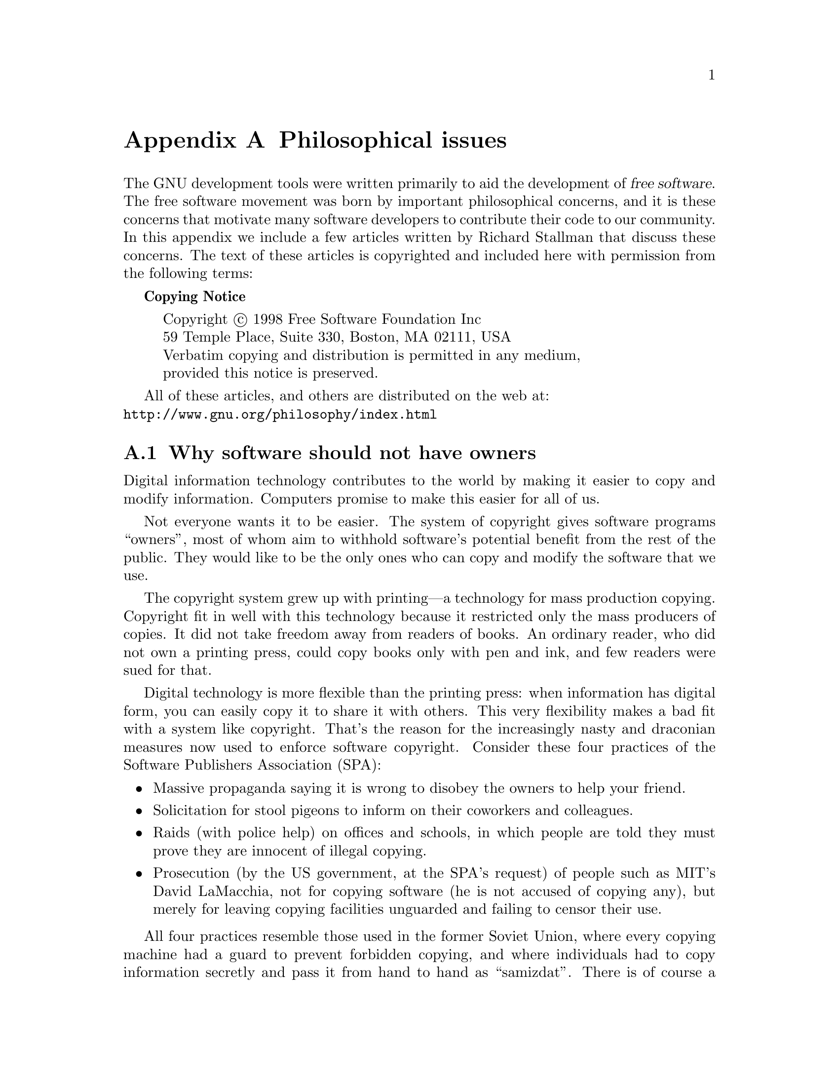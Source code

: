 @c Copyright (C) 1998 Eleftherios Gkioulekas <lf@amath.washington.edu>
@c  
@c Permission is granted to make and distribute verbatim copies of
@c this manual provided the copyright notice and this permission notice
@c are preserved on all copies.
@c  
@c Permission is granted to process this file through TeX and print the
@c results, provided the printed document carries copying permission
@c notice identical to this one except for the removal of this paragraph
@c (this paragraph not being relevant to the printed manual).
@c  
@c Permission is granted to copy and distribute modified versions of this
@c manual under the conditions for verbatim copying, provided that the
@c entire resulting derived work is distributed under the terms of a 
@c permission notice identical to this one.
@c  
@c Permission is granted to copy and distribute translations of this manual
@c into another language, under the above conditions for modified versions,
@c except that this permission notice may be stated in a translation
@c approved by the Free Software Foundation
@c  

@node Philosophical issues, , Legal issues with Free Software, Top
@appendix Philosophical issues

The GNU development tools were written primarily to aid the development of
@dfn{free software}. The free software movement was born by
important philosophical concerns, and it is these concerns that motivate
many software developers to contribute their code to our community. 
In this appendix we include a few articles written by Richard Stallman that
discuss these concerns. The text of these articles is copyrighted and
included here with permission from the following terms:

@strong{Copying Notice}
@display
Copyright @copyright{} 1998 Free Software Foundation Inc
59 Temple Place, Suite 330, Boston, MA 02111, USA
Verbatim copying and distribution is permitted in any medium,
provided this notice is preserved.
@end display

All of these articles, and others are distributed on the web at:@*
@uref{http://www.gnu.org/philosophy/index.html}

@menu
* Why software should not have owners::  
* Why free software needs free documentation::  
* Copyleft; Pragmatic Idealism::  
* The X Windows Trap::          
* Categories of software::      
* Confusing words::             
@end menu

@node Why software should not have owners, Why free software needs free documentation, Philosophical issues, Philosophical issues
@section Why software should not have owners

Digital information technology contributes to the world by
making it easier to copy and modify information. Computers
promise to make this easier for all of us. 

Not everyone wants it to be easier. The system of copyright
gives software programs ``owners'', most of whom aim to
withhold software's potential benefit from the rest of the public.
They would like to be the only ones who can copy and modify the
software that we use. 

The copyright system grew up with printing---a technology for
mass production copying. Copyright fit in well with this
technology because it restricted only the mass producers of
copies. It did not take freedom away from readers of books. An
ordinary reader, who did not own a printing press, could copy
books only with pen and ink, and few readers were sued for that.

Digital technology is more flexible than the printing press: when
information has digital form, you can easily copy it to share it
with others. This very flexibility makes a bad fit with a system
like copyright. That's the reason for the increasingly nasty and
draconian measures now used to enforce software copyright.
Consider these four practices of the Software Publishers
Association (SPA): 

@itemize @bullet
@item
Massive propaganda saying it is wrong to disobey the
owners to help your friend. 
@item
Solicitation for stool pigeons to inform on their
coworkers and colleagues. 
@item
Raids (with police help) on offices and schools, in which
people are told they must prove they are innocent of
illegal copying. 
@item
Prosecution (by the US government, at the SPA's
request) of people such as MIT's David LaMacchia, not
for copying software (he is not accused of copying any),
but merely for leaving copying facilities unguarded and
failing to censor their use. 
@end itemize

All four practices resemble those used in the former Soviet
Union, where every copying machine had a guard to prevent
forbidden copying, and where individuals had to copy information
secretly and pass it from hand to hand as ``samizdat''. There is
of course a difference: the motive for information control in the
Soviet Union was political; in the US the motive is profit. But it
is the actions that affect us, not the motive. Any attempt to
block the sharing of information, no matter why, leads to the
same methods and the same harshness. 

Owners make several kinds of arguments for giving them the
power to control how we use information: 
@itemize @bullet
@item
@strong{Name calling}:
Owners use smear words such as ``piracy'' and
``theft'', as well as expert terminology such as
``intellectual property'' and ``damage'', to suggest a
certain line of thinking to the public---a simplistic
analogy between programs and physical objects. 

Our ideas and intuitions about property for material
objects are about whether it is right to @emph{take an object away}
from someone else. They don't directly apply to
@emph{making a copy} of something. But the owners ask us to
apply them anyway. 
@item
@strong{Exaggeration}:
Owners say that they suffer ``harm'' or ``economic
loss'' when users copy programs themselves. But the
copying has no direct effect on the owner, and it harms
no one. The owner can lose only if the person who made
the copy would otherwise have paid for one from the
owner. 

A little thought shows that most such people would not
have bought copies. Yet the owners compute their
``losses'' as if each and every one would have bought a
copy. That is exaggeration---to put it kindly. 
@item
@strong{The law}:
Owners often describe the current state of the law, and
the harsh penalties they can threaten us with. Implicit in
this approach is the suggestion that today's law reflects
an unquestionable view of morality---yet at the same
time, we are urged to regard these penalties as facts of
nature that can't be blamed on anyone. 

This line of persuasion isn't designed to stand up to
critical thinking; it's intended to reinforce a habitual
mental pathway. 

It's elementary that laws don't decide right and wrong.
Every American should know that, forty years ago, it
was against the law in many states for a black person to
sit in the front of a bus; but only racists would say
sitting there was wrong. 
@item
@strong{Natural rights}:
Authors often claim a special connection with programs
they have written, and go on to assert that, as a result,
their desires and interests concerning the program
simply outweigh those of anyone else---or even those
of the whole rest of the world. (Typically companies, not
authors, hold the copyrights on software, but we are
expected to ignore this discrepancy.) 

To those who propose this as an ethical axiom---the
author is more important than you---I can only say that
I, a notable software author myself, call it bunk. 

But people in general are only likely to feel any
sympathy with the natural rights claims for two reasons.

One reason is an overstretched analogy with material
objects. When I cook spaghetti, I do object if someone
else eats it, because then I cannot eat it. His action
hurts me exactly as much as it benefits him; only one of
us can eat the spaghetti, so the question is, which? The
smallest distinction between us is enough to tip the
ethical balance. 

But whether you run or change a program I wrote affects
you directly and me only indirectly. Whether you give a
copy to your friend affects you and your friend much
more than it affects me. I shouldn't have the power to
tell you not to do these things. No one should. 

The second reason is that people have been told that
natural rights for authors is the accepted and
unquestioned tradition of our society. 

As a matter of history, the opposite is true. The idea of
natural rights of authors was proposed and decisively
rejected when the US Constitution was drawn up. That's
why the Constitution only permits a system of copyright
and does not require one; that's why it says that
copyright must be temporary. It also states that the
purpose of copyright is to promote progress---not to
reward authors. Copyright does reward authors
somewhat, and publishers more, but that is intended as a
means of modifying their behavior. 

The real established tradition of our society is that
copyright cuts into the natural rights of the
public---and that this can only be justified for the
public's sake. 
@item
@strong{Economics}
The final argument made for having owners of software
is that this leads to production of more software. 

Unlike the others, this argument at least takes a
legitimate approach to the subject. It is based on a valid
goal---satisfying the users of software. And it is
empirically clear that people will produce more of
something if they are well paid for doing so. 

But the economic argument has a flaw: it is based on the
assumption that the difference is only a matter of how
much money we have to pay. It assumes that
``production of software'' is what we want, whether the
software has owners or not. 

People readily accept this assumption because it
accords with our experiences with material objects.
Consider a sandwich, for instance. You might well be
able to get an equivalent sandwich either free or for a
price. If so, the amount you pay is the only difference.
Whether or not you have to buy it, the sandwich has the
same taste, the same nutritional value, and in either
case you can only eat it once. Whether you get the
sandwich from an owner or not cannot directly affect
anything but the amount of money you have afterwards. 

This is true for any kind of material object---whether or
not it has an owner does not directly affect what it is, or
what you can do with it if you acquire it. 

But if a program has an owner, this very much affects
what it is, and what you can do with a copy if you buy
one. The difference is not just a matter of money. The
system of owners of software encourages software
owners to produce something---but not what society
really needs. And it causes intangible ethical pollution
that affects us all. 

What does society need? It needs information that is
truly available to its citizens---for example, programs
that people can read, fix, adapt, and improve, not just
operate. But what software owners typically deliver is a
black box that we can't study or change. 

Society also needs freedom. When a program has an
owner, the users lose freedom to control part of their
own lives. 

And above all society needs to encourage the spirit of
voluntary cooperation in its citizens. When software
owners tell us that helping our neighbors in a natural
way is ``piracy'', they pollute our society's civic spirit. 

This is why we say that free software is a matter of
freedom, not price. 

The economic argument for owners is erroneous, but the
economic issue is real. Some people write useful
software for the pleasure of writing it or for admiration
and love; but if we want more software than those
people write, we need to raise funds. 

For ten years now, free software developers have tried
various methods of finding funds, with some success.
There's no need to make anyone rich; the median US
family income, around $35k, proves to be enough
incentive for many jobs that are less satisfying than
programming. 

For years, until a fellowship made it unnecessary, I
made a living from custom enhancements of the free
software I had written. Each enhancement was added to
the standard released version and thus eventually
became available to the general public. Clients paid me
so that I would work on the enhancements they wanted,
rather than on the features I would otherwise have
considered highest priority. 

The Free Software Foundation (FSF), a tax-exempt
charity for free software development, raises funds by
selling GNU CD-ROMs, T-shirts, manuals, and deluxe
distributions, (all of which users are free to copy and
change), as well as from donations. It now has a staff of
five programmers, plus three employees who handle mail
orders. 

Some free software developers make money by selling
support services. Cygnus Support, with around 50
employees [when this article was written], estimates
that about 15 per cent of its staff activity is free
software development---a respectable percentage for a
software company. 

Companies including Intel, Motorola, Texas Instruments
and Analog Devices have combined to fund the
continued development of the free GNU compiler for the
language C. Meanwhile, the GNU compiler for the Ada
language is being funded by the US Air Force, which
believes this is the most cost-effective way to get a
high quality compiler. [Air Force funding ended some
time ago; the GNU Ada Compiler is now in service, and
its maintenance is funded commercially.] 

All these examples are small; the free software
movement is still small, and still young. But the example
of listener-supported radio in this country [the US]
shows it's possible to support a large activity without
forcing each user to pay. 
@end itemize

As a computer user today, you may find yourself using a
proprietary program. If your friend asks to
make a copy, it would be wrong to refuse. Cooperation is more
important than copyright. But underground, closet cooperation
does not make for a good society. A person should aspire to live
an upright life openly with pride, and this means saying ``No'' to
proprietary software. 

You deserve to be able to cooperate openly and freely with other
people who use software. You deserve to be able to learn how
the software works, and to teach your students with it. You
deserve to be able to hire your favorite programmer to fix it when
it breaks. 

You deserve free software. 

@c ---------------------------------------------------------------------------

@node Why free software needs free documentation, Copyleft; Pragmatic Idealism, Why software should not have owners, Philosophical issues
@section Why free software needs free documentation

The biggest deficiency in free operating systems is not in the
software--it is the lack of good free manuals that we can include in
these systems. Many of our most important programs do not come with
full manuals. Documentation is an essential part of any software
package; when an important free software package does not come with a
free manual, that is a major gap. We have many such gaps today. 

Once upon a time, many years ago, I thought I would learn Perl. I got a
copy of a free manual, but I found it hard to read. When I asked Perl
users about alternatives, they told me that there were better introductory
manuals--but those were not free. 

Why was this? The authors of the good manuals had written them for
O'Reilly Associates, which published them with restrictive terms--no
copying, no modification, source files not available--which exclude
them from the free software community. 

That wasn't the first time this sort of thing has happened, and (to our
community's great loss) it was far from the last. Proprietary manual
publishers have enticed a great many authors to restrict their manuals
since then. Many times I have heard a GNU user eagerly tell me about a
manual that he is writing, with which he expects to help the GNU
project--and then had my hopes dashed, as he proceeded to explain that
he had signed a contract with a publisher that would restrict it so that
we cannot use it. 

Given that writing good English is a rare skill among programmers, we
can ill afford to lose manuals this way. 

Free documentation, like free software, is a matter of freedom, not price.
The problem with these manuals was not that O'Reilly Associates
charged a price for printed copies--that in itself is fine. (The Free
Software Foundation sells printed copies of free GNU manuals, too.)
But GNU manuals are available in source code form, while these
manuals are available only on paper. GNU manuals come with
permission to copy and modify; the Perl manuals do not. These
restrictions are the problems. 

The criterion for a free manual is pretty much the same as for free
software: it is a matter of giving all users certain freedoms.
Redistribution (including commercial redistribution) must be permitted,
so that the manual can accompany every copy of the program, on-line or
on paper. Permission for modification is crucial too. 

As a general rule, I don't believe that it is essential for people to have
permission to modify all sorts of articles and books. The issues for
writings are not necessarily the same as those for software. For
example, I don't think you or I are obliged to give permission to modify
articles like this one, which describe our actions and our views. 

But there is a particular reason why the freedom to modify is crucial for
documentation for free software. When people exercise their right to
modify the software, and add or change its features, if they are
conscientious they will change the manual too--so they can provide
accurate and usable documentation with the modified program. A manual
which forbids programmers to be conscientious and finish the job, or
more precisely requires them to write a new manual from scratch if they
change the program, does not fill our community's needs. 

While a blanket prohibition on modification is unacceptable, some kinds
of limits on the method of modification pose no problem. For example,
requirements to preserve the original author's copyright notice, the
distribution terms, or the list of authors, are ok. It is also no problem to
require modified versions to include notice that they were modified, even
to have entire sections that may not be deleted or changed, as long as
these sections deal with nontechnical topics. (Some GNU manuals have
them.) 

These kinds of restrictions are not a problem because, as a practical
matter, they don't stop the conscientious programmer from adapting the
manual to fit the modified program. In other words, they don't block the
free software community from doing its thing with the program and the
manual together. 

However, it must be possible to modify all the technical content of the
manual; otherwise, the restrictions do block the community, the manual
is not free, and so we need another manual. 

Unfortunately, it is often hard to find someone to write another manual
when a proprietary manual exists. The obstacle is that many users think
that a proprietary manual is good enough--so they don't see the need to
write a free manual. They do not see that the free operating system has
a gap that needs filling. 

Why do users think that proprietary manuals are good enough? Some
have not considered the issue. I hope this article will do something to
change that. 

Other users consider proprietary manuals acceptable for the same
reason so many people consider proprietary software acceptable: they
judge in purely practical terms, not using freedom as a criterion. These
people are entitled to their opinions, but since those opinions spring from
values which do not include freedom, they are no guide for those of us
who do value freedom. 

Please spread the word about this issue. We continue to lose manuals to
proprietary publishing. If we spread the word that proprietary manuals
are not sufficient, perhaps the next person who wants to help GNU by
writing documentation will realize, before it is too late, that he must
above all make it free. 

We can also encourage commercial publishers to sell free, copylefted
manuals instead of proprietary ones. One way you can help this is to
check the distribution terms of a manual before you buy it, and prefer
copylefted manuals to non-copylefted ones. 

@c -----------------------------------------------------------------------

@node Copyleft; Pragmatic Idealism, The X Windows Trap, Why free software needs free documentation, Philosophical issues
@section Copyleft; Pragmatic Idealism

Every decision a person makes stems from the person's values and
goals.  People can have many different goals and values; fame, profit,
love, survival, fun, and freedom, are just some of the goals that a
good person might have.  When the goal is to help others as well as
oneself, we call that idealism.

My work on free software is motivated by an idealistic goal: spreading
freedom and cooperation.  I want to encourage free software to spread,
replacing proprietary software which forbids cooperation, and thus
make our society better.

That's the basic reason why the GNU General Public License is written
the way it is--as a copyleft.  All code added to a GPL-covered program
must be free software, even if it is put in a separate file.  I make
my code available for use in free software, and not for use in
proprietary software, in order to encourage other people who write
software to make it free as well.  I figure that since proprietary
software developers use copyright to stop us from sharing, we
cooperators can use copyright to give other cooperators an advantage
of their own: they can use our code.

Not everyone who uses the GNU GPL has this goal.  Many years ago, a
friend of mine was asked to rerelease a copylefted program under
non-copyleft terms, and he responded more or less like this:
@display
Sometimes I work on free software, and sometimes I work on
proprietary software--but when I work on proprietary software, I
expect to get @emph{paid}.
@end display
He was willing to share his work with a community that shares
software, but saw no reason to give a handout to a business.  His goal
was different from mine, but he decided that the GNU GPL was useful
for his goal too.

If you want to accomplish something in the world, idealism is not
enough--you need to choose a method which works to achieve the goal.
In other words, you need to be ``pragmatic.'' Is the GPL pragmatic?
Let's look at its results.

Consider GNU C++.  Why do we have a free C++ compiler?  Only because
the GNU GPL said it had to be free.  GNU C++ was developed by an
industry consortium, MCC, starting from the GNU C compiler.  MCC
normally makes its work as proprietary as can be.  But they made the
C++ front end free software, because the GNU GPL said that was the
only way they could release it.  The C++ front end included many new
files, but since they were meant to be linked with GCC, the GPL
did applied to them.  The benefit to our community is evident.

Consider GNU Objective C.  NeXT initially wanted to make this front
end proprietary; they proposed to release it as .o files, and let
users link them with the rest of GCC, thinking this might be a way
around the GPL's requirements.  But our lawyer said that this would
not evade the requirements, that it was not allowed.  And so they made
the Objective C front end free software.

Those examples happened years ago, but the GNU GPL continues
to bring us more free software.

Many GNU libraries are covered by the GNU Library General Public
License, but not all.  One GNU library which is covered by the
ordinary GNU GPL is Readline, which implements command-line editing.
A month ago, I found out about a non-free program which was designed
to use Readline, and told the developer this was not allowed.  He
could have taken command-line editing out of the program, but what he
actually did was rerelease it under the GPL.  Now it is free software.

The programmers who write improvements to GCC (or Emacs, or Bash, or
Linux, or any GPL-covered program) are often employed by companies or
universities.  When the programmer wants to return his improvements to
the community, and see his code in the next release, the boss may say,
``Hold on there--your code belongs to us!  We don't want to share it;
we have decided to turn your improved version into a proprietary
software product.''

Here the GNU GPL comes to the rescue.  The programmer shows the boss
that this proprietary software product would be copyright
infringement, and the boss realizes that he has only two choices:
release the new code as free software, or not at all.  Almost always
he lets the programmer do as he intended all along, and the code goes
into the next release.

The GNU GPL is not Mr. Nice Guy.  It says ``no'' to some of the things
that people sometimes want to do.  There are users who say that this
is a bad thing--that the GPL ``excludes'' some proprietary software
developers who ``need to be brought into the free software community''.

But we are not excluding them from our community; they are choosing
not to enter.  Their decision to make software proprietary is a
decision to stay out of our community.  Being in our community means
joining in cooperation with us; we cannot ``bring them into our
community'' if they don't want to join.

What we @emph{can} do is offer them an inducement to join.  The GNU GPL is
designed to make an inducement from our existing software: ``If you
will make your software free, you can use this code.''  Of course, it
won't win 'em all, but it wins some of the time.

Proprietary software development does not contribute to our community,
but its developers often want handouts from us.  Free software users
can offer free software developers strokes for the ego--recognition
and gratitude--but it can be very tempting when a business tells you,
``Just let us put your package in our proprietary program, and your
program will be used by many thousands of people!''  The temptation can
be powerful, but in the long run we are all better off if we resist
it.

The temptation and pressure are harder to recognize when they come
indirectly, through free software organizations that have adopted a
policy of catering to proprietary software.  The X Consortium (and its
successor, the Open Group) offers an example: funded by companies that
made proprietary software, they have strived for a decade to persuade
programmers not to use copyleft.  Now that the Open Group has made
X11R6.4 non-free software, those of us who resisted that pressure are
glad that we did.

Pragmatically speaking, thinking about greater long-term goals will
strengthen your will to resist this pressure.  If you focus your mind
on the freedom and community that you can build by staying firm, you
will find the strength to do it.  ``Stand for something, or you will
fall for nothing.''

And if cynics ridicule freedom, ridicule community...if ``hard nosed
realists'' say that profit is the only ideal...just ignore them, and
use copyleft all the same.

@c ---------------------------------------------------------------------------

@node The X Windows Trap, Categories of software, Copyleft; Pragmatic Idealism, Philosophical issues
@section The X Windows Trap

To copyleft or not to copyleft?  That is one of the major
controversies in the free software community.  The idea of copyleft is
that we should fight fire with fire--that we should use copyright to
make sure our code stays free.  The GNU GPL is one example of 
a copyleft license.

Some free software developers prefer non-copyleft distribution.
Non-copyleft licenses such as the XFree86 and BSD licenses are based
on the idea of never saying no to anyone--not even to someone who
seeks to use your work as the basis for restricting other people.
Non-copyleft licensing does nothing wrong, but it misses the
opportunity to actively protect our freedom to change and redistribute
software.  For that, we need copyleft.

For many years, the X Consortium was the chief opponent of copyleft.
It exerted both moral suasion and pressure to discourage free software
developers from copylefting their programs.  It used moral suasion by
suggesting that it is not nice to say no.  It used pressure through
its rule that copylefted software could not be in the X Distribution.

Why did the X Consortium adopt this policy?  It had to do with their
definition of success.  The X Consortium defined success as
popularity--specifically, getting computer companies to use X Windows.
This definition put the computer companies in the driver's seat.
Whatever they wanted, the X Consortium had to help them get it.

Computer companies normally distribute proprietary software.  They
wanted free software developers to donate their work for such use.  If
they had asked for this directly, people would have laughed.  But the
X Consortium, fronting for them, could present this request as an
unselfish one.  "Join us in donating our work to proprietary software
developers," they said, suggesting that this is a noble form of
self-sacrifice.  "Join us in achieving popularity", they said,
suggesting that it was not even a sacrifice.

But self-sacrifice is not the issue: tossing away the defenses of
copyleft, which protect the freedom of everyone in the community, is
sacrificing more than yourself.  Those who granted the X Consortium's
request entrusted the community's future to the good will of the X
Consortium.

This trust was misplaced.  In its last year, the X Consortium made a
plan to restrict the forthcoming X11R6.4 release so that it will not
be free software.  They decided to start saying no, not only to
proprietary software developers, but to our community as well.

There is an irony here.  If you said yes when the X Consortium asked
you not to use copyleft, you put the X Consortium in a position to
license and restrict its version of your program, along with its own  
code.

Te X Consortium did not carry out this plan.  Instead it closed down
and transferred X development to the Open Group, whose staff are now
carrying out a similar plan.  To give them credit, when I asked them
to release X11R6.4 under the GNU GPL in parallel with their planned 
restrictive license, they were willing to consider the idea.  (They
were firmly against staying with the old X11 distribution terms.)
Before they said yes or no to this proposal, it had already failed for
another reason: the XFree86 group follows the X Consortium's old
policy, and will not accept copylefted software.

Even if the X Consortium and the Open Group had never planned to
restrict X, someone else could have done it.  Non-copylefted software
is vulnerable from all directions; it lets anyone make a non-free
version dominant, if he will invest sufficient resources to add some
important feature using proprietary code.  Users who choose software
based on technical characteristics, rather than on freedom, could
easily be lured to the non-free version for short term convenience.

The X Consortium and Open Group can no longer exert moral suasion by
saying that it is wrong to say no.  This will make it easier to decide
to copyleft your X-related software.

When you work on the core of X, on programs such as the X server,
Xlib, and Xt, there is a practical reason not to use copyleft.  The 
XFree86 group does an important job for the community in maintaining 
these programs, and the benefit of copylefting our changes would be
less than the harm done by a fork in development.  So it is better to
work with the XFree86 group and not copyleft our changes on these
programs.  Likewise for utilities such as xset and xrdb, which are
close to the core of X, and which do not need major improvements.  At
least we know that the XFree86 group has a firm commitment to
developing these programs as free software.

The issue is different for programs outside the core of X:
applications, window managers, and additional libraries and widgets.
There is no reason not to copyleft them, and we should copyleft them.

In case anyone feels the pressure exerted by the criteria for 
inclusion in X Distributions, the GNU project will undertake to
publicize copylefted packages that work with X.  If you would like to
copyleft something, and you worry that its omission from X
Distributions will impede its popularity, please ask us to help.

At the same time, it is better if we do not feel too much need for
popularity.  When a businessman tempts you with "more popularity", he
may try to convince you that his use of your program is crucial to its
success.  Don't believe it!  If your program is good, it will find
many users anyway; you don't need to feel desperate for any particular
users, and you will be stronger if you do not.  You can get an
indescribable sense of joy and freedom by responding, "Take it or
leave it--that's no skin off my back."  Often the businessman will 
turn around and accept the program with copyleft, once you call the
bluff.

Friends, free software developers, don't repeat a mistake.  If we do
not copyleft our software, we put its future at the mercy of anyone
equipped with more resources than scruples.  With copyleft, we can
defend freedom, not just for ourselves, but for our whole community.

@c ---------------------------------------------------------------------------

@node Categories of software, Confusing words, The X Windows Trap, Philosophical issues
@section Categories of software

Here is a glossary of various categories of software that are often
mentioned in discussions of free software. It explains which categories
overlap or are part of other categories. 

@itemize @bullet
@item
@strong{Free software}:
Free software is software that comes with permission for
anyone to use, copy, and distribute, either verbatim or with
modifications, either gratis or for a fee. In particular, this means
that source code must be available. ``If it's not source, it's not
software.'' 

If a program is free, then it can potentially be included in a free
operating system such as GNU, or free GNU/Linux systems . 

There are many different ways to make a program free---many
questions of detail, which could be decided in more than one way
and still make the program free. Some of the possible variations
are described below. 

Free software is a matter of freedom, not price. But proprietary
software companies sometimes use the term ``free software'' to
refer to price. Sometimes they mean that you can obtain a binary
copy at no charge; sometimes they mean that a copy is included
on a computer that you are buying. This has nothing to do with
what we mean by free software in the GNU project. 

Because of this potential confusion, when a software company
says its product is free software, always check the actual
distribution terms to see whether users really have all the
freedoms that free software implies. Sometimes it really is free
software; sometimes it isn't. 

Many languages have two separate words for ``free'' as in
freedom and ``free'' as in zero price. For example, French has
``libre'' and ``gratuit''. English has a word ``gratis'' that refers
unambiguously to price, but no common adjective that refers
unambiguously to freedom. This is unfortunate, because such a
word would be useful here. 

Free software is often more reliable than non-free software. 
@item
@strong{Open Source software}:
The term ``open source'' software is used by some people to
mean more or less the same thing as free software. 
@item
@strong{Public domain software}:
Public domain software is software that is not copyrighted. It is
a special case of non-copylefted free software, which means
that some copies or modified versions may not be free at all. 

Sometimes people use the term ``public domain'' in a loose
fashion to mean ``free'' or ``available gratis.'' However, ``public
domain'' is a legal term and means, precisely, ``not
copyrighted''. For clarity, we recommend using ``public domain''
for that meaning only, and using other terms to convey the other
meanings. 
@item
@strong{Copylefted software}:
Copylefted software is free software whose distribution terms
do not let redistributors add any additional restrictions when
they redistribute or modify the software. This means that every
copy of the software, even if it has been modified, must be free
software. 

In the GNU Project, we copyleft almost all the software we
write, because our goal is to give every user the freedoms
implied by the term ``free software.'' See Copylefted for more
explanation of how copyleft works and why we use it. 

Copyleft is a general concept; to actually copyleft a program, you
need to use a specific set of distribution terms. There are many
possible ways to write copyleft distribution terms. 
@item
@strong{Non-copylefted free software}:
Non-copylefted free software comes from the author with
permission to redistribute and modify, and also to add additional
restrictions to it. 

If a program is free but not copylefted, then some copies or
modified versions may not be free at all. A software company
can compile the program, with or without modifications, and
distribute the executable file as a proprietary software product. 

The X Window System illustrates this. The X Consortium
releases X11 with distribution terms that make it
non-copylefted free software. If you wish, you can get a copy
which has those distribution terms and is free. However, there
are non-free versions as well, and there are popular
workstations and PC graphics boards for which non-free
versions are the only ones that work. If you are using this
hardware, X11 is not free software for you. 
@item
@strong{GPL-covered software}:
The GNU GPL is one
specific set of distribution terms for copylefting a program. The
GNU Project uses it as the distribution terms for most GNU
software. 
@item
@strong{The GNU system}:
The GNU system is a complete free Unix-like operating system.

A Unix-like operating system consists of many programs. We
have been accumulating components for this system since 1984;
the first test release of a ``complete GNU system'' was in 1996.
We hope that in a year or so this system will be mature enough
to recommend it for ordinary users. 

The GNU system includes all the GNU software, as well as
many other packages such as the X Window System and TeX
which are not GNU software. 

Since the purpose of GNU is to be free, every single component
in the GNU system has to be free software. They don't all have
to be copylefted, however; any kind of free software is legally
suitable to include if it helps meet technical goals. We can and
do use non-copylefted free software such as the X Window
System. 
@item
@strong{GNU software}:
GNU software is software that is released under the auspices of
the GNU Project. Most GNU software is copylefted, but not all;
however, all GNU software must be free software. 

Some GNU software is written by staff of the Free Software
Foundation, but most GNU software is contributed by
volunteers. Some contributed software is copyrighted by the
Free Software Foundation; some is copyrighted by the
contributors who wrote it. 
@item
@strong{Semi-free software}:
Semi-free software is software that is not free, but comes with
permission for individuals to use, copy, distribute, and modify
(including distribution of modified versions) for non-profit
purposes. PGP is an example of a semi-free program. 

Semi-free software is much better than proprietary software,
but it still poses problems, and we cannot use it in a free
operating system. 

The restrictions of copyleft are designed to protect the essential
freedoms for all users. For us, the only justification for any
substantive restriction on using a program is to prevent other
people from adding other restrictions. Semi-free programs have
additional restrictions, motivated by purely selfish goals. 

It is impossible to include semi-free software in a free operating
system. This is because the distribution terms for the operating
system as a whole are the conjunction of the distribution terms
for all the programs in it. Adding one semi-free program to the
system would make the system as a whole just semi-free. There
are two reasons we do not want that to happen: 
@itemize @bullet
@item
We believe that free software should be for
everyone--including businesses, not just schools and
hobbyists. We want to invite business to use the whole
GNU system, and therefore we must not include a
semi-free program in it. 
@item
Commercial distribution of free operating systems,
including Linux-based GNU systems, is very important,
and users appreciate being able to buy commercial
CD-ROM distributions. Including one semi-free
program in an operating system would cut off
commercial CD-ROM distribution for it. 
@end itemize
The Free Software Foundation itself is non-commercial, and
therefore we would be legally permitted to use a semi-free
program ``internally''. But we don't do that, because that would
undermine our efforts to obtain a program which we could also
include in GNU. 

If there is a job that needs doing with software, then until we
have a free program to do the job, the GNU system has a gap.
We have to tell volunteers, ``We don't have a program yet to do
this job in GNU, so we hope you will write one.'' If we ourselves
used a semi-free program to do the job, that would undermine
what we say; it would take away the impetus (on us, and on
others who might listen to our views) to write a free
replacement. So we don't do that. 
@item
@strong{Proprietary software}:
Proprietary software is software that is not free or semi-free.
Its use, redistribution or modification is prohibited, or requires
you to ask for permission, or is restricted so much that you
effectively can't do it freely. 

The Free Software Foundation follows the rule that we cannot
install any proprietary program on our computers except
temporarily for the specific purpose of writing a free replacement
for that very program. Aside from that, we feel there is no
possible excuse for installing a proprietary program. 

For example, we felt justified in installing Unix on our computer
in the 1980s, because we were using it to write a free
replacement for Unix. Nowadays, since free operating systems
are available, the excuse is no longer applicable; we have
eliminated all our non-free operating systems, and any new
computer we install must run a completely free operating
system. 

We don't insist that users of GNU, or contributors to GNU,
have to live by this rule. It is a rule we made for ourselves. But
we hope you will decide to follow it too. 
@item
@strong{Freeware}:
The term ``freeware'' has no clear accepted definition, but it is
commonly used for packages which permit redistribution but not
modification (and their source code is not available). These
packages are not free software, so please don't use ``freeware''
to refer to free software. 
@item
@strong{Shareware}:
Shareware is software which comes with permission for people
to redistribute copies, but says that anyone who continues to
use a copy is required to pay a license fee. 

Shareware is not free software, or even semi-free. There are
two reasons it is not: 
@itemize @bullet
@item
For most shareware, source code is not available; thus you cannot modiy the
program at all.
@item
Shareware does not come with permission to make a
copy and install it without paying a license fee, not even
for individuals engaging in nonprofit activity. (In
practice, people often disregard the distribution terms
and do this anyway, but the terms don't permit it.) 
@end itemize

@item
@strong{Commercial Software}:
Commercial software is software being developed by a business
which aims to make money from the use of the software.
``Commercial'' and ``proprietary'' are not the same thing! Most
commercial software is proprietary , but there is commercial free
software, and there is non-commercial non-free software. 

For example, GNU Ada is always distributed under the terms of
the GNU GPL, and every copy is free software; but its
developers sell support contracts. When their salesmen speak to
prospective customers, sometimes the customers say, ``We
would feel safer with a commercial compiler.'' The salesmen
reply, ``GNU Ada is a commercial compiler; it happens to be free
software.'' 

For the GNU Project, the emphasis is in the other order: the
important thing is that GNU Ada is free software; whether it is
commercial is not a crucial question. However, the additional
development of GNU Ada that results from the business that
supports it is definitely beneficial. 
@end itemize

@c ------------------------------------------------------------------------

@node Confusing words,  , Categories of software, Philosophical issues
@section Confusing words

There are a number of words and phrases which we recommend
avoiding, either because they are ambiguous or because they imply an
opinion that we hope you may not entirely agree with. 

@itemize @bullet
@item
@strong{For free}:
If you want to say that a program is free software, please don't say that
it is available ``for free.'' That term specifically means ``for zero price.''
Free software is a matter of freedom, not price. 

Free software is often available for free--for example, on many FTP
servers. But free software copies are also available for a price on
CD-ROMs, and proprietary software copies may occasionally be
available for free. 
@item
@strong{Freeware}:
Please don't use the term ``freeware'' as a synonym for ``free
software.'' The term ``freeware'' was used often in the 1980s for
programs released only as executables, with source code not available.
Today it has no clear definition. 
@item
@strong{Give away software}:
It's misleading to use the term ``give away'' to mean ``distribute a
program as free software.'' It has the same problem as ``for free'': it
implies the issue is price, not freedom. 
@item
@strong{Intellectual property}:
Publishers and lawyers like to describe copyright as ``intellectual
property.'' This term carries a hidden assumption---that the most
natural way to think about the issue of copying is based on an analogy
with physical objects, and our ideas of them as property. 

But this analogy overlooks the crucial difference between material
objects and information: information can be copied and shared almost
effortlessly, while material objects can't be. Basing your thinking on this
analogy is tantamount to ignoring that difference. 

Even the US legal system does not entirely accept this analogy, since it
does not treat copyrights just like physical object property rights. 

If you don't want to limit yourself to this way of thinking, it is best to
avoid using the term ``intellectual property'' in your words and thoughts. 

A suggestion has been made to use the term ``intellectual policy''
instead of `intellectual property.'' 
@item
@strong{Piracy}:
Publishers often refer to prohibited copying as ``piracy.'' In this way,
they imply that illegal copying is ethically equivalent to attacking ships
on the high seas, kidnaping and murdering the people on them. 

If you don't believe that illegal copying is just like kidnaping and murder,
you might prefer not to use the word ``piracy'' to describe it. Neutral
terms such as ``prohibited copying'' or ``illegal copying'' are available
for use instead. Some of us might even prefer to use a positive term such
as ``sharing information with your neighbor.'' 
@item
@strong{Protection}:
Publishers' lawyers love to use the term ``protection'' to describe
copyright. This word carries the implication of preventing destruction or
suffering; therefore, it encourages people to identify with the owner and
publisher who benefit from copyright, rather than with the users who are
restricted by it. 

It is easy to avoid ``protection'' and use neutral terms instead. For
example, instead of ``Copyright protection lasts a very long time,'' you
can say, ``Copyright lasts a very long time.''
@item
@strong{Sell software}:
The term ``sell software'' is ambiguous. Strictly speaking, exchanging a
copy of a free program for a sum of money is ``selling''; but people
usually associate the term ``sell'' with proprietary restrictions on the
subsequent use of the software. You can be more precise, and prevent
confusion, by saying either ``distributing copies of a program for a fee''
or ``imposing proprietary restrictions on the use of a program,''
depending on what you mean. 
@item
@strong{Theft}:
Copyright apologists often use words like ``stolen'' and ``theft'' to
describe copyright infringement. At the same time, they ask us to treat
the legal system as an authority on ethics: if copying is forbidden, it
must be wrong. 

So it is pertinent to mention that the legal system--at least in the
US--rejects the idea that copyright infringement is ``theft''. Copyright
advocates who use terms like ``stolen'' are misrepresenting the
authority that they appeal to. 

The idea that laws decide what is right or wrong is mistaken in general.
Laws are, at their best, an attempt to achieve justice; to say that laws
define justice or ethical conduct is turning things upside down. 
@end itemize

